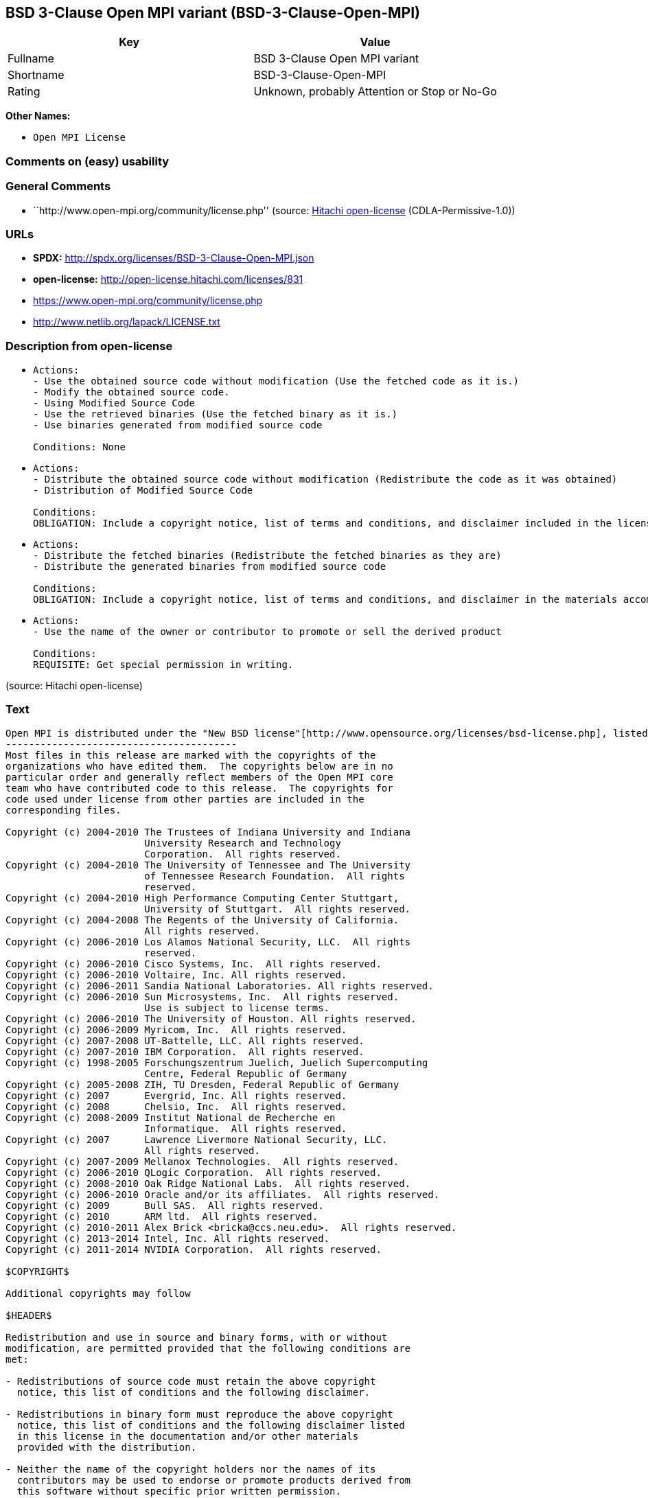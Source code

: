 == BSD 3-Clause Open MPI variant (BSD-3-Clause-Open-MPI)

[cols=",",options="header",]
|===
|Key |Value
|Fullname |BSD 3-Clause Open MPI variant
|Shortname |BSD-3-Clause-Open-MPI
|Rating |Unknown, probably Attention or Stop or No-Go
|===

*Other Names:*

* `Open MPI License`

=== Comments on (easy) usability

=== General Comments

* ``http://www.open-mpi.org/community/license.php'' (source:
https://github.com/Hitachi/open-license[Hitachi open-license]
(CDLA-Permissive-1.0))

=== URLs

* *SPDX:* http://spdx.org/licenses/BSD-3-Clause-Open-MPI.json
* *open-license:* http://open-license.hitachi.com/licenses/831
* https://www.open-mpi.org/community/license.php
* http://www.netlib.org/lapack/LICENSE.txt

=== Description from open-license

* {blank}
+
....
Actions:
- Use the obtained source code without modification (Use the fetched code as it is.)
- Modify the obtained source code.
- Using Modified Source Code
- Use the retrieved binaries (Use the fetched binary as it is.)
- Use binaries generated from modified source code

Conditions: None
....
* {blank}
+
....
Actions:
- Distribute the obtained source code without modification (Redistribute the code as it was obtained)
- Distribution of Modified Source Code

Conditions:
OBLIGATION: Include a copyright notice, list of terms and conditions, and disclaimer included in the license
....
* {blank}
+
....
Actions:
- Distribute the fetched binaries (Redistribute the fetched binaries as they are)
- Distribute the generated binaries from modified source code

Conditions:
OBLIGATION: Include a copyright notice, list of terms and conditions, and disclaimer in the materials accompanying the distribution, which are included in the license
....
* {blank}
+
....
Actions:
- Use the name of the owner or contributor to promote or sell the derived product

Conditions:
REQUISITE: Get special permission in writing.
....

(source: Hitachi open-license)

=== Text

....
Open MPI is distributed under the "New BSD license"[http://www.opensource.org/licenses/bsd-license.php], listed below. 
----------------------------------------
Most files in this release are marked with the copyrights of the
organizations who have edited them.  The copyrights below are in no
particular order and generally reflect members of the Open MPI core
team who have contributed code to this release.  The copyrights for
code used under license from other parties are included in the
corresponding files.

Copyright (c) 2004-2010 The Trustees of Indiana University and Indiana
                        University Research and Technology
                        Corporation.  All rights reserved.
Copyright (c) 2004-2010 The University of Tennessee and The University
                        of Tennessee Research Foundation.  All rights
                        reserved.
Copyright (c) 2004-2010 High Performance Computing Center Stuttgart, 
                        University of Stuttgart.  All rights reserved.
Copyright (c) 2004-2008 The Regents of the University of California.
                        All rights reserved.
Copyright (c) 2006-2010 Los Alamos National Security, LLC.  All rights
                        reserved. 
Copyright (c) 2006-2010 Cisco Systems, Inc.  All rights reserved.
Copyright (c) 2006-2010 Voltaire, Inc. All rights reserved.
Copyright (c) 2006-2011 Sandia National Laboratories. All rights reserved.
Copyright (c) 2006-2010 Sun Microsystems, Inc.  All rights reserved.
                        Use is subject to license terms.
Copyright (c) 2006-2010 The University of Houston. All rights reserved.
Copyright (c) 2006-2009 Myricom, Inc.  All rights reserved.
Copyright (c) 2007-2008 UT-Battelle, LLC. All rights reserved.
Copyright (c) 2007-2010 IBM Corporation.  All rights reserved.
Copyright (c) 1998-2005 Forschungszentrum Juelich, Juelich Supercomputing 
                        Centre, Federal Republic of Germany
Copyright (c) 2005-2008 ZIH, TU Dresden, Federal Republic of Germany
Copyright (c) 2007      Evergrid, Inc. All rights reserved.
Copyright (c) 2008      Chelsio, Inc.  All rights reserved.
Copyright (c) 2008-2009 Institut National de Recherche en
                        Informatique.  All rights reserved.
Copyright (c) 2007      Lawrence Livermore National Security, LLC.
                        All rights reserved.
Copyright (c) 2007-2009 Mellanox Technologies.  All rights reserved.
Copyright (c) 2006-2010 QLogic Corporation.  All rights reserved.
Copyright (c) 2008-2010 Oak Ridge National Labs.  All rights reserved.
Copyright (c) 2006-2010 Oracle and/or its affiliates.  All rights reserved.
Copyright (c) 2009      Bull SAS.  All rights reserved.
Copyright (c) 2010      ARM ltd.  All rights reserved.
Copyright (c) 2010-2011 Alex Brick <bricka@ccs.neu.edu>.  All rights reserved.
Copyright (c) 2013-2014 Intel, Inc. All rights reserved.
Copyright (c) 2011-2014 NVIDIA Corporation.  All rights reserved.

$COPYRIGHT$

Additional copyrights may follow

$HEADER$

Redistribution and use in source and binary forms, with or without
modification, are permitted provided that the following conditions are
met:

- Redistributions of source code must retain the above copyright
  notice, this list of conditions and the following disclaimer.

- Redistributions in binary form must reproduce the above copyright
  notice, this list of conditions and the following disclaimer listed
  in this license in the documentation and/or other materials
  provided with the distribution.

- Neither the name of the copyright holders nor the names of its
  contributors may be used to endorse or promote products derived from
  this software without specific prior written permission.

The copyright holders provide no reassurances that the source code
provided does not infringe any patent, copyright, or any other
intellectual property rights of third parties.  The copyright holders
disclaim any liability to any recipient for claims brought against
recipient by any third party for infringement of that parties
intellectual property rights.

THIS SOFTWARE IS PROVIDED BY THE COPYRIGHT HOLDERS AND CONTRIBUTORS
"AS IS" AND ANY EXPRESS OR IMPLIED WARRANTIES, INCLUDING, BUT NOT
LIMITED TO, THE IMPLIED WARRANTIES OF MERCHANTABILITY AND FITNESS FOR
A PARTICULAR PURPOSE ARE DISCLAIMED. IN NO EVENT SHALL THE COPYRIGHT
OWNER OR CONTRIBUTORS BE LIABLE FOR ANY DIRECT, INDIRECT, INCIDENTAL,
SPECIAL, EXEMPLARY, OR CONSEQUENTIAL DAMAGES (INCLUDING, BUT NOT
LIMITED TO, PROCUREMENT OF SUBSTITUTE GOODS OR SERVICES; LOSS OF USE,
DATA, OR PROFITS; OR BUSINESS INTERRUPTION) HOWEVER CAUSED AND ON ANY
THEORY OF LIABILITY, WHETHER IN CONTRACT, STRICT LIABILITY, OR TORT
(INCLUDING NEGLIGENCE OR OTHERWISE) ARISING IN ANY WAY OUT OF THE USE
OF THIS SOFTWARE, EVEN IF ADVISED OF THE POSSIBILITY OF SUCH DAMAGE.
....

'''''

=== Raw Data

==== Facts

* LicenseName
* https://github.com/Hitachi/open-license[Hitachi open-license]
(CDLA-Permissive-1.0)
* https://spdx.org/licenses/BSD-3-Clause-Open-MPI.html[SPDX] (all data
[in this repository] is generated)

==== Raw JSON

....
{
    "__impliedNames": [
        "BSD-3-Clause-Open-MPI",
        "Open MPI License",
        "BSD 3-Clause Open MPI variant"
    ],
    "__impliedId": "BSD-3-Clause-Open-MPI",
    "__impliedComments": [
        [
            "Hitachi open-license",
            [
                "http://www.open-mpi.org/community/license.php"
            ]
        ]
    ],
    "facts": {
        "LicenseName": {
            "implications": {
                "__impliedNames": [
                    "BSD-3-Clause-Open-MPI"
                ],
                "__impliedId": "BSD-3-Clause-Open-MPI"
            },
            "shortname": "BSD-3-Clause-Open-MPI",
            "otherNames": []
        },
        "SPDX": {
            "isSPDXLicenseDeprecated": false,
            "spdxFullName": "BSD 3-Clause Open MPI variant",
            "spdxDetailsURL": "http://spdx.org/licenses/BSD-3-Clause-Open-MPI.json",
            "_sourceURL": "https://spdx.org/licenses/BSD-3-Clause-Open-MPI.html",
            "spdxLicIsOSIApproved": false,
            "spdxSeeAlso": [
                "https://www.open-mpi.org/community/license.php",
                "http://www.netlib.org/lapack/LICENSE.txt"
            ],
            "_implications": {
                "__impliedNames": [
                    "BSD-3-Clause-Open-MPI",
                    "BSD 3-Clause Open MPI variant"
                ],
                "__impliedId": "BSD-3-Clause-Open-MPI",
                "__isOsiApproved": false,
                "__impliedURLs": [
                    [
                        "SPDX",
                        "http://spdx.org/licenses/BSD-3-Clause-Open-MPI.json"
                    ],
                    [
                        null,
                        "https://www.open-mpi.org/community/license.php"
                    ],
                    [
                        null,
                        "http://www.netlib.org/lapack/LICENSE.txt"
                    ]
                ]
            },
            "spdxLicenseId": "BSD-3-Clause-Open-MPI"
        },
        "Hitachi open-license": {
            "summary": "http://www.open-mpi.org/community/license.php",
            "notices": [
                {
                    "content": "the software is provided by the copyright holders and contributors \"as-is\" and without any warranties of any kind, either express or implied, including, but not limited to, implied warranties of merchantability and fitness for a particular purpose. The warranties include, but are not limited to, the implied warranties of commercial applicability and fitness for a particular purpose.",
                    "description": "There is no guarantee."
                },
                {
                    "content": "Neither the copyright owner nor any contributor, for any cause whatsoever, shall be liable for damages, regardless of how caused, and regardless of whether the liability is based on contract, strict liability, or tort (including negligence), even if they have been advised of the possibility of such damages arising from the use of the software, and even if they have been advised of the possibility of such damages. for any direct, indirect, incidental, special, punitive, or consequential damages (including, but not limited to, compensation for procurement of substitute goods or services, loss of use, loss of data, loss of profits, or business interruption). It shall not be defeated."
                },
                {
                    "content": "The copyright holder does not warrant again that the source code provided does not infringe any intellectual property rights, such as patents or copyrights, of third parties."
                }
            ],
            "_sourceURL": "http://open-license.hitachi.com/licenses/831",
            "content": "Open MPI is distributed under the \"New BSD license\"[http://www.opensource.org/licenses/bsd-license.php], listed below. \n----------------------------------------\nMost files in this release are marked with the copyrights of the\norganizations who have edited them.  The copyrights below are in no\nparticular order and generally reflect members of the Open MPI core\nteam who have contributed code to this release.  The copyrights for\ncode used under license from other parties are included in the\ncorresponding files.\n\nCopyright (c) 2004-2010 The Trustees of Indiana University and Indiana\n                        University Research and Technology\n                        Corporation.  All rights reserved.\nCopyright (c) 2004-2010 The University of Tennessee and The University\n                        of Tennessee Research Foundation.  All rights\n                        reserved.\nCopyright (c) 2004-2010 High Performance Computing Center Stuttgart, \n                        University of Stuttgart.  All rights reserved.\nCopyright (c) 2004-2008 The Regents of the University of California.\n                        All rights reserved.\nCopyright (c) 2006-2010 Los Alamos National Security, LLC.  All rights\n                        reserved. \nCopyright (c) 2006-2010 Cisco Systems, Inc.  All rights reserved.\nCopyright (c) 2006-2010 Voltaire, Inc. All rights reserved.\nCopyright (c) 2006-2011 Sandia National Laboratories. All rights reserved.\nCopyright (c) 2006-2010 Sun Microsystems, Inc.  All rights reserved.\n                        Use is subject to license terms.\nCopyright (c) 2006-2010 The University of Houston. All rights reserved.\nCopyright (c) 2006-2009 Myricom, Inc.  All rights reserved.\nCopyright (c) 2007-2008 UT-Battelle, LLC. All rights reserved.\nCopyright (c) 2007-2010 IBM Corporation.  All rights reserved.\nCopyright (c) 1998-2005 Forschungszentrum Juelich, Juelich Supercomputing \n                        Centre, Federal Republic of Germany\nCopyright (c) 2005-2008 ZIH, TU Dresden, Federal Republic of Germany\nCopyright (c) 2007      Evergrid, Inc. All rights reserved.\nCopyright (c) 2008      Chelsio, Inc.  All rights reserved.\nCopyright (c) 2008-2009 Institut National de Recherche en\n                        Informatique.  All rights reserved.\nCopyright (c) 2007      Lawrence Livermore National Security, LLC.\n                        All rights reserved.\nCopyright (c) 2007-2009 Mellanox Technologies.  All rights reserved.\nCopyright (c) 2006-2010 QLogic Corporation.  All rights reserved.\nCopyright (c) 2008-2010 Oak Ridge National Labs.  All rights reserved.\nCopyright (c) 2006-2010 Oracle and/or its affiliates.  All rights reserved.\nCopyright (c) 2009      Bull SAS.  All rights reserved.\nCopyright (c) 2010      ARM ltd.  All rights reserved.\nCopyright (c) 2010-2011 Alex Brick <bricka@ccs.neu.edu>.  All rights reserved.\nCopyright (c) 2013-2014 Intel, Inc. All rights reserved.\nCopyright (c) 2011-2014 NVIDIA Corporation.  All rights reserved.\n\n$COPYRIGHT$\n\nAdditional copyrights may follow\n\n$HEADER$\n\nRedistribution and use in source and binary forms, with or without\nmodification, are permitted provided that the following conditions are\nmet:\n\n- Redistributions of source code must retain the above copyright\n  notice, this list of conditions and the following disclaimer.\n\n- Redistributions in binary form must reproduce the above copyright\n  notice, this list of conditions and the following disclaimer listed\n  in this license in the documentation and/or other materials\n  provided with the distribution.\n\n- Neither the name of the copyright holders nor the names of its\n  contributors may be used to endorse or promote products derived from\n  this software without specific prior written permission.\n\nThe copyright holders provide no reassurances that the source code\nprovided does not infringe any patent, copyright, or any other\nintellectual property rights of third parties.  The copyright holders\ndisclaim any liability to any recipient for claims brought against\nrecipient by any third party for infringement of that parties\nintellectual property rights.\n\nTHIS SOFTWARE IS PROVIDED BY THE COPYRIGHT HOLDERS AND CONTRIBUTORS\n\"AS IS\" AND ANY EXPRESS OR IMPLIED WARRANTIES, INCLUDING, BUT NOT\nLIMITED TO, THE IMPLIED WARRANTIES OF MERCHANTABILITY AND FITNESS FOR\nA PARTICULAR PURPOSE ARE DISCLAIMED. IN NO EVENT SHALL THE COPYRIGHT\nOWNER OR CONTRIBUTORS BE LIABLE FOR ANY DIRECT, INDIRECT, INCIDENTAL,\nSPECIAL, EXEMPLARY, OR CONSEQUENTIAL DAMAGES (INCLUDING, BUT NOT\nLIMITED TO, PROCUREMENT OF SUBSTITUTE GOODS OR SERVICES; LOSS OF USE,\nDATA, OR PROFITS; OR BUSINESS INTERRUPTION) HOWEVER CAUSED AND ON ANY\nTHEORY OF LIABILITY, WHETHER IN CONTRACT, STRICT LIABILITY, OR TORT\n(INCLUDING NEGLIGENCE OR OTHERWISE) ARISING IN ANY WAY OUT OF THE USE\nOF THIS SOFTWARE, EVEN IF ADVISED OF THE POSSIBILITY OF SUCH DAMAGE.",
            "name": "Open MPI License",
            "permissions": [
                {
                    "actions": [
                        {
                            "name": "Use the obtained source code without modification",
                            "description": "Use the fetched code as it is."
                        },
                        {
                            "name": "Modify the obtained source code."
                        },
                        {
                            "name": "Using Modified Source Code"
                        },
                        {
                            "name": "Use the retrieved binaries",
                            "description": "Use the fetched binary as it is."
                        },
                        {
                            "name": "Use binaries generated from modified source code"
                        }
                    ],
                    "_str": "Actions:\n- Use the obtained source code without modification (Use the fetched code as it is.)\n- Modify the obtained source code.\n- Using Modified Source Code\n- Use the retrieved binaries (Use the fetched binary as it is.)\n- Use binaries generated from modified source code\n\nConditions: None\n",
                    "conditions": null
                },
                {
                    "actions": [
                        {
                            "name": "Distribute the obtained source code without modification",
                            "description": "Redistribute the code as it was obtained"
                        },
                        {
                            "name": "Distribution of Modified Source Code"
                        }
                    ],
                    "_str": "Actions:\n- Distribute the obtained source code without modification (Redistribute the code as it was obtained)\n- Distribution of Modified Source Code\n\nConditions:\nOBLIGATION: Include a copyright notice, list of terms and conditions, and disclaimer included in the license\n",
                    "conditions": {
                        "name": "Include a copyright notice, list of terms and conditions, and disclaimer included in the license",
                        "type": "OBLIGATION"
                    }
                },
                {
                    "actions": [
                        {
                            "name": "Distribute the fetched binaries",
                            "description": "Redistribute the fetched binaries as they are"
                        },
                        {
                            "name": "Distribute the generated binaries from modified source code"
                        }
                    ],
                    "_str": "Actions:\n- Distribute the fetched binaries (Redistribute the fetched binaries as they are)\n- Distribute the generated binaries from modified source code\n\nConditions:\nOBLIGATION: Include a copyright notice, list of terms and conditions, and disclaimer in the materials accompanying the distribution, which are included in the license\n",
                    "conditions": {
                        "name": "Include a copyright notice, list of terms and conditions, and disclaimer in the materials accompanying the distribution, which are included in the license",
                        "type": "OBLIGATION"
                    }
                },
                {
                    "actions": [
                        {
                            "name": "Use the name of the owner or contributor to promote or sell the derived product"
                        }
                    ],
                    "_str": "Actions:\n- Use the name of the owner or contributor to promote or sell the derived product\n\nConditions:\nREQUISITE: Get special permission in writing.\n",
                    "conditions": {
                        "name": "Get special permission in writing.",
                        "type": "REQUISITE"
                    }
                }
            ],
            "_implications": {
                "__impliedNames": [
                    "Open MPI License",
                    "BSD-3-Clause-Open-MPI"
                ],
                "__impliedComments": [
                    [
                        "Hitachi open-license",
                        [
                            "http://www.open-mpi.org/community/license.php"
                        ]
                    ]
                ],
                "__impliedText": "Open MPI is distributed under the \"New BSD license\"[http://www.opensource.org/licenses/bsd-license.php], listed below. \n----------------------------------------\nMost files in this release are marked with the copyrights of the\norganizations who have edited them.  The copyrights below are in no\nparticular order and generally reflect members of the Open MPI core\nteam who have contributed code to this release.  The copyrights for\ncode used under license from other parties are included in the\ncorresponding files.\n\nCopyright (c) 2004-2010 The Trustees of Indiana University and Indiana\n                        University Research and Technology\n                        Corporation.  All rights reserved.\nCopyright (c) 2004-2010 The University of Tennessee and The University\n                        of Tennessee Research Foundation.  All rights\n                        reserved.\nCopyright (c) 2004-2010 High Performance Computing Center Stuttgart, \n                        University of Stuttgart.  All rights reserved.\nCopyright (c) 2004-2008 The Regents of the University of California.\n                        All rights reserved.\nCopyright (c) 2006-2010 Los Alamos National Security, LLC.  All rights\n                        reserved. \nCopyright (c) 2006-2010 Cisco Systems, Inc.  All rights reserved.\nCopyright (c) 2006-2010 Voltaire, Inc. All rights reserved.\nCopyright (c) 2006-2011 Sandia National Laboratories. All rights reserved.\nCopyright (c) 2006-2010 Sun Microsystems, Inc.  All rights reserved.\n                        Use is subject to license terms.\nCopyright (c) 2006-2010 The University of Houston. All rights reserved.\nCopyright (c) 2006-2009 Myricom, Inc.  All rights reserved.\nCopyright (c) 2007-2008 UT-Battelle, LLC. All rights reserved.\nCopyright (c) 2007-2010 IBM Corporation.  All rights reserved.\nCopyright (c) 1998-2005 Forschungszentrum Juelich, Juelich Supercomputing \n                        Centre, Federal Republic of Germany\nCopyright (c) 2005-2008 ZIH, TU Dresden, Federal Republic of Germany\nCopyright (c) 2007      Evergrid, Inc. All rights reserved.\nCopyright (c) 2008      Chelsio, Inc.  All rights reserved.\nCopyright (c) 2008-2009 Institut National de Recherche en\n                        Informatique.  All rights reserved.\nCopyright (c) 2007      Lawrence Livermore National Security, LLC.\n                        All rights reserved.\nCopyright (c) 2007-2009 Mellanox Technologies.  All rights reserved.\nCopyright (c) 2006-2010 QLogic Corporation.  All rights reserved.\nCopyright (c) 2008-2010 Oak Ridge National Labs.  All rights reserved.\nCopyright (c) 2006-2010 Oracle and/or its affiliates.  All rights reserved.\nCopyright (c) 2009      Bull SAS.  All rights reserved.\nCopyright (c) 2010      ARM ltd.  All rights reserved.\nCopyright (c) 2010-2011 Alex Brick <bricka@ccs.neu.edu>.  All rights reserved.\nCopyright (c) 2013-2014 Intel, Inc. All rights reserved.\nCopyright (c) 2011-2014 NVIDIA Corporation.  All rights reserved.\n\n$COPYRIGHT$\n\nAdditional copyrights may follow\n\n$HEADER$\n\nRedistribution and use in source and binary forms, with or without\nmodification, are permitted provided that the following conditions are\nmet:\n\n- Redistributions of source code must retain the above copyright\n  notice, this list of conditions and the following disclaimer.\n\n- Redistributions in binary form must reproduce the above copyright\n  notice, this list of conditions and the following disclaimer listed\n  in this license in the documentation and/or other materials\n  provided with the distribution.\n\n- Neither the name of the copyright holders nor the names of its\n  contributors may be used to endorse or promote products derived from\n  this software without specific prior written permission.\n\nThe copyright holders provide no reassurances that the source code\nprovided does not infringe any patent, copyright, or any other\nintellectual property rights of third parties.  The copyright holders\ndisclaim any liability to any recipient for claims brought against\nrecipient by any third party for infringement of that parties\nintellectual property rights.\n\nTHIS SOFTWARE IS PROVIDED BY THE COPYRIGHT HOLDERS AND CONTRIBUTORS\n\"AS IS\" AND ANY EXPRESS OR IMPLIED WARRANTIES, INCLUDING, BUT NOT\nLIMITED TO, THE IMPLIED WARRANTIES OF MERCHANTABILITY AND FITNESS FOR\nA PARTICULAR PURPOSE ARE DISCLAIMED. IN NO EVENT SHALL THE COPYRIGHT\nOWNER OR CONTRIBUTORS BE LIABLE FOR ANY DIRECT, INDIRECT, INCIDENTAL,\nSPECIAL, EXEMPLARY, OR CONSEQUENTIAL DAMAGES (INCLUDING, BUT NOT\nLIMITED TO, PROCUREMENT OF SUBSTITUTE GOODS OR SERVICES; LOSS OF USE,\nDATA, OR PROFITS; OR BUSINESS INTERRUPTION) HOWEVER CAUSED AND ON ANY\nTHEORY OF LIABILITY, WHETHER IN CONTRACT, STRICT LIABILITY, OR TORT\n(INCLUDING NEGLIGENCE OR OTHERWISE) ARISING IN ANY WAY OUT OF THE USE\nOF THIS SOFTWARE, EVEN IF ADVISED OF THE POSSIBILITY OF SUCH DAMAGE.",
                "__impliedURLs": [
                    [
                        "open-license",
                        "http://open-license.hitachi.com/licenses/831"
                    ]
                ]
            }
        }
    },
    "__isOsiApproved": false,
    "__impliedText": "Open MPI is distributed under the \"New BSD license\"[http://www.opensource.org/licenses/bsd-license.php], listed below. \n----------------------------------------\nMost files in this release are marked with the copyrights of the\norganizations who have edited them.  The copyrights below are in no\nparticular order and generally reflect members of the Open MPI core\nteam who have contributed code to this release.  The copyrights for\ncode used under license from other parties are included in the\ncorresponding files.\n\nCopyright (c) 2004-2010 The Trustees of Indiana University and Indiana\n                        University Research and Technology\n                        Corporation.  All rights reserved.\nCopyright (c) 2004-2010 The University of Tennessee and The University\n                        of Tennessee Research Foundation.  All rights\n                        reserved.\nCopyright (c) 2004-2010 High Performance Computing Center Stuttgart, \n                        University of Stuttgart.  All rights reserved.\nCopyright (c) 2004-2008 The Regents of the University of California.\n                        All rights reserved.\nCopyright (c) 2006-2010 Los Alamos National Security, LLC.  All rights\n                        reserved. \nCopyright (c) 2006-2010 Cisco Systems, Inc.  All rights reserved.\nCopyright (c) 2006-2010 Voltaire, Inc. All rights reserved.\nCopyright (c) 2006-2011 Sandia National Laboratories. All rights reserved.\nCopyright (c) 2006-2010 Sun Microsystems, Inc.  All rights reserved.\n                        Use is subject to license terms.\nCopyright (c) 2006-2010 The University of Houston. All rights reserved.\nCopyright (c) 2006-2009 Myricom, Inc.  All rights reserved.\nCopyright (c) 2007-2008 UT-Battelle, LLC. All rights reserved.\nCopyright (c) 2007-2010 IBM Corporation.  All rights reserved.\nCopyright (c) 1998-2005 Forschungszentrum Juelich, Juelich Supercomputing \n                        Centre, Federal Republic of Germany\nCopyright (c) 2005-2008 ZIH, TU Dresden, Federal Republic of Germany\nCopyright (c) 2007      Evergrid, Inc. All rights reserved.\nCopyright (c) 2008      Chelsio, Inc.  All rights reserved.\nCopyright (c) 2008-2009 Institut National de Recherche en\n                        Informatique.  All rights reserved.\nCopyright (c) 2007      Lawrence Livermore National Security, LLC.\n                        All rights reserved.\nCopyright (c) 2007-2009 Mellanox Technologies.  All rights reserved.\nCopyright (c) 2006-2010 QLogic Corporation.  All rights reserved.\nCopyright (c) 2008-2010 Oak Ridge National Labs.  All rights reserved.\nCopyright (c) 2006-2010 Oracle and/or its affiliates.  All rights reserved.\nCopyright (c) 2009      Bull SAS.  All rights reserved.\nCopyright (c) 2010      ARM ltd.  All rights reserved.\nCopyright (c) 2010-2011 Alex Brick <bricka@ccs.neu.edu>.  All rights reserved.\nCopyright (c) 2013-2014 Intel, Inc. All rights reserved.\nCopyright (c) 2011-2014 NVIDIA Corporation.  All rights reserved.\n\n$COPYRIGHT$\n\nAdditional copyrights may follow\n\n$HEADER$\n\nRedistribution and use in source and binary forms, with or without\nmodification, are permitted provided that the following conditions are\nmet:\n\n- Redistributions of source code must retain the above copyright\n  notice, this list of conditions and the following disclaimer.\n\n- Redistributions in binary form must reproduce the above copyright\n  notice, this list of conditions and the following disclaimer listed\n  in this license in the documentation and/or other materials\n  provided with the distribution.\n\n- Neither the name of the copyright holders nor the names of its\n  contributors may be used to endorse or promote products derived from\n  this software without specific prior written permission.\n\nThe copyright holders provide no reassurances that the source code\nprovided does not infringe any patent, copyright, or any other\nintellectual property rights of third parties.  The copyright holders\ndisclaim any liability to any recipient for claims brought against\nrecipient by any third party for infringement of that parties\nintellectual property rights.\n\nTHIS SOFTWARE IS PROVIDED BY THE COPYRIGHT HOLDERS AND CONTRIBUTORS\n\"AS IS\" AND ANY EXPRESS OR IMPLIED WARRANTIES, INCLUDING, BUT NOT\nLIMITED TO, THE IMPLIED WARRANTIES OF MERCHANTABILITY AND FITNESS FOR\nA PARTICULAR PURPOSE ARE DISCLAIMED. IN NO EVENT SHALL THE COPYRIGHT\nOWNER OR CONTRIBUTORS BE LIABLE FOR ANY DIRECT, INDIRECT, INCIDENTAL,\nSPECIAL, EXEMPLARY, OR CONSEQUENTIAL DAMAGES (INCLUDING, BUT NOT\nLIMITED TO, PROCUREMENT OF SUBSTITUTE GOODS OR SERVICES; LOSS OF USE,\nDATA, OR PROFITS; OR BUSINESS INTERRUPTION) HOWEVER CAUSED AND ON ANY\nTHEORY OF LIABILITY, WHETHER IN CONTRACT, STRICT LIABILITY, OR TORT\n(INCLUDING NEGLIGENCE OR OTHERWISE) ARISING IN ANY WAY OUT OF THE USE\nOF THIS SOFTWARE, EVEN IF ADVISED OF THE POSSIBILITY OF SUCH DAMAGE.",
    "__impliedURLs": [
        [
            "open-license",
            "http://open-license.hitachi.com/licenses/831"
        ],
        [
            "SPDX",
            "http://spdx.org/licenses/BSD-3-Clause-Open-MPI.json"
        ],
        [
            null,
            "https://www.open-mpi.org/community/license.php"
        ],
        [
            null,
            "http://www.netlib.org/lapack/LICENSE.txt"
        ]
    ]
}
....

==== Dot Cluster Graph

../dot/BSD-3-Clause-Open-MPI.svg
